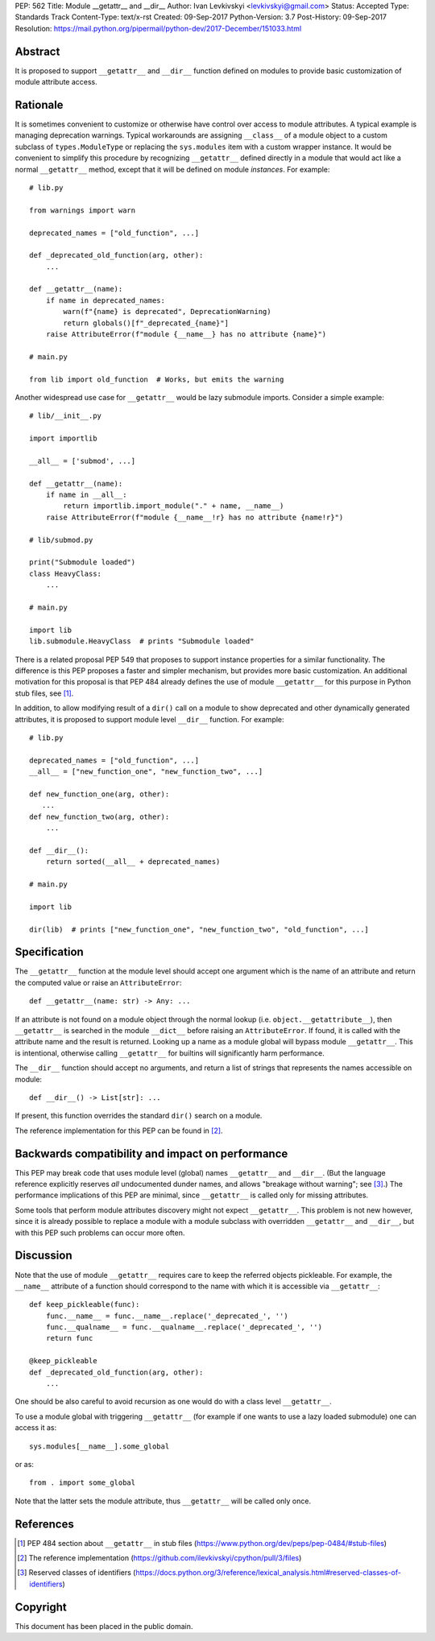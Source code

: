 PEP: 562
Title: Module __getattr__ and __dir__
Author: Ivan Levkivskyi <levkivskyi@gmail.com>
Status: Accepted
Type: Standards Track
Content-Type: text/x-rst
Created: 09-Sep-2017
Python-Version: 3.7
Post-History: 09-Sep-2017
Resolution: https://mail.python.org/pipermail/python-dev/2017-December/151033.html


Abstract
========

It is proposed to support ``__getattr__`` and ``__dir__`` function defined
on modules to provide basic customization of module attribute access.



Rationale
=========

It is sometimes convenient to customize or otherwise have control over
access to module attributes. A typical example is managing deprecation
warnings. Typical workarounds are assigning ``__class__`` of a module object
to a custom subclass of ``types.ModuleType`` or replacing the ``sys.modules``
item with a custom wrapper instance. It would be convenient to simplify this
procedure by recognizing ``__getattr__`` defined directly in a module that
would act like a normal ``__getattr__`` method, except that it will be defined
on module *instances*. For example::

  # lib.py

  from warnings import warn

  deprecated_names = ["old_function", ...]

  def _deprecated_old_function(arg, other):
      ...

  def __getattr__(name):
      if name in deprecated_names:
          warn(f"{name} is deprecated", DeprecationWarning)
          return globals()[f"_deprecated_{name}"]
      raise AttributeError(f"module {__name__} has no attribute {name}")

  # main.py

  from lib import old_function  # Works, but emits the warning

Another widespread use case for ``__getattr__`` would be lazy submodule
imports. Consider a simple example::

  # lib/__init__.py

  import importlib

  __all__ = ['submod', ...]

  def __getattr__(name):
      if name in __all__:
          return importlib.import_module("." + name, __name__)
      raise AttributeError(f"module {__name__!r} has no attribute {name!r}")

  # lib/submod.py

  print("Submodule loaded")
  class HeavyClass:
      ...

  # main.py

  import lib
  lib.submodule.HeavyClass  # prints "Submodule loaded"

There is a related proposal PEP 549 that proposes to support instance
properties for a similar functionality. The difference is this PEP proposes
a faster and simpler mechanism, but provides more basic customization.
An additional motivation for this proposal is that PEP 484 already defines
the use of module ``__getattr__`` for this purpose in Python stub files,
see [1]_.

In addition, to allow modifying result of a ``dir()`` call on a module
to show deprecated and other dynamically generated attributes, it is
proposed to support module level ``__dir__`` function. For example::

  # lib.py

  deprecated_names = ["old_function", ...]
  __all__ = ["new_function_one", "new_function_two", ...]

  def new_function_one(arg, other):
     ...
  def new_function_two(arg, other):
      ...

  def __dir__():
      return sorted(__all__ + deprecated_names)

  # main.py

  import lib

  dir(lib)  # prints ["new_function_one", "new_function_two", "old_function", ...]


Specification
=============

The ``__getattr__`` function at the module level should accept one argument
which is the name of an attribute and return the computed value or raise
an ``AttributeError``::

  def __getattr__(name: str) -> Any: ...

If an attribute is not found on a module object through the normal lookup
(i.e. ``object.__getattribute__``), then ``__getattr__`` is searched in
the module ``__dict__`` before raising an ``AttributeError``. If found, it is
called with the attribute name and the result is returned. Looking up a name
as a module global will bypass module ``__getattr__``. This is intentional,
otherwise calling ``__getattr__`` for builtins will significantly harm
performance.

The ``__dir__`` function should accept no arguments, and return
a list of strings that represents the names accessible on module::

  def __dir__() -> List[str]: ...

If present, this function overrides the standard ``dir()`` search on
a module.

The reference implementation for this PEP can be found in [2]_.


Backwards compatibility and impact on performance
=================================================

This PEP may break code that uses module level (global) names ``__getattr__``
and ``__dir__``.  (But the language reference explicitly reserves *all*
undocumented dunder names, and allows "breakage without warning"; see [3]_.)
The performance implications of this PEP are minimal, since ``__getattr__``
is called only for missing attributes.

Some tools that perform module attributes discovery might not expect
``__getattr__``. This problem is not new however, since it is already possible
to replace a module with a module subclass with overridden ``__getattr__`` and
``__dir__``, but with this PEP such problems can occur more often.


Discussion
==========

Note that the use of module ``__getattr__`` requires care to keep the referred
objects pickleable. For example, the ``__name__`` attribute of a function
should correspond to the name with which it is accessible via
``__getattr__``::

  def keep_pickleable(func):
      func.__name__ = func.__name__.replace('_deprecated_', '')
      func.__qualname__ = func.__qualname__.replace('_deprecated_', '')
      return func

  @keep_pickleable
  def _deprecated_old_function(arg, other):
      ...

One should be also careful to avoid recursion as one would do with
a class level ``__getattr__``.

To use a module global with triggering ``__getattr__`` (for example if one
wants to use a lazy loaded submodule) one can access it as::

    sys.modules[__name__].some_global

or as::

    from . import some_global

Note that the latter sets the module attribute, thus ``__getattr__`` will be
called only once.


References
==========

.. [1] PEP 484 section about ``__getattr__`` in stub files
   (https://www.python.org/dev/peps/pep-0484/#stub-files)

.. [2] The reference implementation
   (https://github.com/ilevkivskyi/cpython/pull/3/files)

.. [3] Reserved classes of identifiers
   (https://docs.python.org/3/reference/lexical_analysis.html#reserved-classes-of-identifiers)


Copyright
=========

This document has been placed in the public domain.



..
   Local Variables:
   mode: indented-text
   indent-tabs-mode: nil
   sentence-end-double-space: t
   fill-column: 70
   coding: utf-8
   End:
